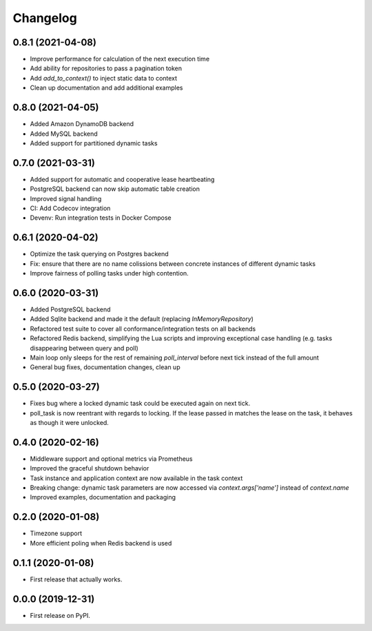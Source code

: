 
Changelog
=========

0.8.1 (2021-04-08)
------------------

* Improve performance for calculation of the next execution time
* Add ability for repositories to pass a pagination token
* Add `add_to_context()` to inject static data to context
* Clean up documentation and add additional examples


0.8.0 (2021-04-05)
------------------

* Added Amazon DynamoDB backend
* Added MySQL backend
* Added support for partitioned dynamic tasks


0.7.0 (2021-03-31)
------------------

* Added support for automatic and cooperative lease heartbeating
* PostgreSQL backend can now skip automatic table creation
* Improved signal handling
* CI: Add Codecov integration
* Devenv: Run integration tests in Docker Compose


0.6.1 (2020-04-02)
------------------

* Optimize the task querying on Postgres backend
* Fix: ensure that there are no name colissions between concrete instances of different dynamic tasks
* Improve fairness of polling tasks under high contention.


0.6.0 (2020-03-31)
------------------

* Added PostgreSQL backend
* Added Sqlite backend and made it the default (replacing `InMemoryRepository`)
* Refactored test suite to cover all conformance/integration tests on all backends
* Refactored Redis backend, simplifying the Lua scripts and improving exceptional case handling (e.g. tasks disappearing between query and poll)
* Main loop only sleeps for the rest of remaining `poll_interval` before next tick instead of the full amount
* General bug fixes, documentation changes, clean up


0.5.0 (2020-03-27)
------------------

* Fixes bug where a locked dynamic task could be executed again on next tick.
* poll_task is now reentrant with regards to locking. If the lease passed in matches the lease on the task, it behaves as though it were unlocked.


0.4.0 (2020-02-16)
------------------

* Middleware support and optional metrics via Prometheus
* Improved the graceful shutdown behavior
* Task instance and application context are now available in the task context
* Breaking change: dynamic task parameters are now accessed via `context.args['name']` instead of `context.name`
* Improved examples, documentation and packaging


0.2.0 (2020-01-08)
------------------

* Timezone support
* More efficient poling when Redis backend is used 


0.1.1 (2020-01-08)
------------------

* First release that actually works.


0.0.0 (2019-12-31)
------------------

* First release on PyPI.
